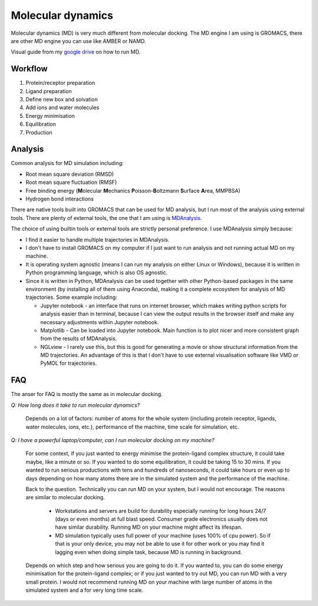 Molecular dynamics
==================

Molecular dynamics (MD) is very much different from molecular docking. The MD engine I am using is GROMACS, there are other MD engine you can use like AMBER or NAMD.   

Visual guide from my `google drive <https://drive.google.com/drive/folders/108psm8MTCf70OTOE96ehjELQ3mR2w1v2?usp=sharing>`_ on how to run MD. 


Workflow
--------
#. Protein/receptor preparation
#. Ligand preparation
#. Define new box and solvation
#. Add ions and water molecules
#. Energy minimisation
#. Equilibration
#. Production

Analysis
--------

Common analysis for MD simulation including:

* Root mean square deviation (RMSD)
* Root mean square fluctuation (RMSF)
* Free binding energy (**M**\ olecular **M**\ echanics **P**\ oisson-\ **B**\ oltzmann **S**\ urface **A**\ rea, MMPBSA)
* Hydrogen bond interactions

There are native tools built into GROMACS that can be used for MD analysis, but I run most of the analysis using external tools. There are plenty of external tools, the one that I am using is `MDAnalysis <https://www.mdanalysis.org/>`_. 

The choice of using builtin tools or external tools are strictly personal preference. I use MDAnalysis simply because:

* I find it easier to handle multiple trajectories in MDAnalysis.  
* I don't have to install GROMACS on my computer if I just want to run analysis and not running actual MD on my machine. 
* It is operating system agnostic (means I can run my analysis on either Linux or Windows), because it is written in Python programming language, which is also OS agnostic. 
* Since it is written in Python, MDAnalysis can be used together with other Python-based packages in the same environment (by installing all of them using Anaconda), making it a complete ecosystem for analysis of MD trajectories. Some example including:  
  
  * Jupyter notebook - an interface that runs on internet browser, which makes writing python scripts for analysis easier than in terminal, because I can view the output results in the browser itself and make any necessary adjustments within Jupyter notebook. 
  * Matplotlib - Can be loaded into Jupyter notebook. Main function is to plot nicer and more consistent graph from the results of MDAnalysis. 
  * NGLview - I rarely use this, but this is good for generating a movie or show structural information from the MD trajectories. An advantage of this is that I don't have to use external visualisation software like VMD or PyMOL for trajectories. 

FAQ
---
The anser for FAQ is mostly the same as in molecular docking.

*Q: How long does it take to run molecular dynamics?*

    Depends on a lot of factors: number of atoms for the whole system (including protein receptor, ligands, water molecules, ions, etc.), performance of the machine, time scale for simulation, etc. 

*Q: I have a powerful laptop/computer, can I run molecular docking on my machine?*

    For some context, if you just wanted to energy minimise the protein-ligand complex structure, it could take maybe, like a minute or so. If you wanted to do some equilibration, it could be taking 15 to 30 mins. If you wanted to run serious productions with tens and hundreds of nanoseconds, it could take hours or even up to days depending on how many atoms there are in the simulated system and the performance of the machine. 

    Back to the question. Technically you can run MD on your system, but I would not encourage. The reasons are similar to molecular docking. 

      * Workstations and servers are build for durability especially running for long hours 24/7 (days or even months) at full blast speed. Consumer grade electronics usually does not have similar durability. Running MD on your machine might affect its lifespan. 
      * MD simulation typically uses full power of your machine (uses 100% of cpu power). So if that is your only device, you may not be able to use it for other work or you may find it lagging even when doing simple task, because MD is running in background. 

    Depends on which step and how serious you are going to do it. If you wanted to, you can do some energy minimisation for the protein-ligand complex; or if you just wanted to try out MD, you can run MD with a very small protein. I would not recommend running MD on your machine with large number of atoms in the simulated system and a for very long time scale. 
